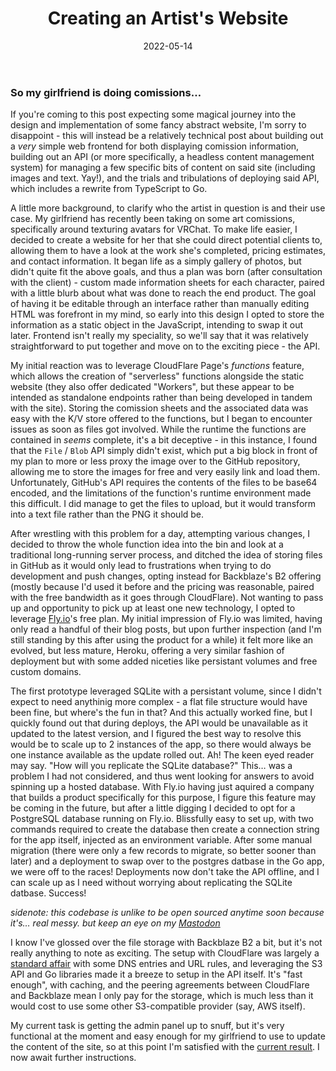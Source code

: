 #+title: Creating an Artist's Website
#+date: 2022-05-14

*** So my girlfriend is doing comissions...

If you're coming to this post expecting some magical journey into the design
and implementation of some fancy abstract website, I'm sorry to disappoint -
this will instead be a relatively technical post about building out a /very/
simple web frontend for both displaying comission information, building out an API
(or more specifically, a headless content management system) for managing a few
specific bits of content on said site (including images and text. Yay!), and the
trials and tribulations of deploying said API, which includes a rewrite from
TypeScript to Go.

A little more background, to clarify who the artist in question is and their use case.
My girlfriend has recently been taking on some art comissions, specifically around
texturing avatars for VRChat. To make life easier, I decided to create a website
for her that she could direct potential clients to, allowing them to have a look at
the work she's completed, pricing estimates, and contact information. It began life as
a simply gallery of photos, but didn't quite fit the above goals, and thus a plan was
born (after consultation with the client) - custom made information sheets for each
character, paired with a little blurb about what was done to reach the end product.
The goal of having it be editable through an interface rather than manually editing
HTML was forefront in my mind, so early into this design I opted to store the
information as a static object in the JavaScript, intending to swap it out later.
Frontend isn't really my speciality, so we'll say that it was relatively
straightforward to put together and move on to the exciting piece - the API.

My initial reaction was to leverage CloudFlare Page's /functions/ feature, which
allows the creation of "serverless" functions alongside the static website (they
also offer dedicated "Workers", but these appear to be intended as standalone
endpoints rather than being developed in tandem with the site). Storing the comission
sheets and the associated data was easy with the K/V store offered to the functions,
but I began to encounter issues as soon as files got involved. While the runtime the
functions are contained in /seems/ complete, it's a bit deceptive - in this instance,
I found that the =File= / =Blob= API simply didn't exist, which put a big block in
front of my plan to more or less proxy the image over to the GitHub repository,
allowing me to store the images for free and very easily link and load them.
Unfortunately, GitHub's API requires the contents of the files to be base64 encoded,
and the limitations of the function's runtime environment made this difficult. I did
manage to get the files to upload, but it would transform into a text file rather
than the PNG it should be.

After wrestling with this problem for a day, attempting various changes, I decided
to throw the whole function idea into the bin and look at a traditional long-running
server process, and ditched the idea of storing files in GitHub as it would only lead
to frustrations when trying to do development and push changes, opting instead for
Backblaze's B2 offering (mostly because I'd used it before and the pricing was
reasonable, paired with the free bandwidth as it goes through CloudFlare). Not wanting
to pass up and opportunity to pick up at least one new technology, I opted to leverage
[[https://fly.io][Fly.io]]'s free plan. My initial impression of Fly.io was limited, having only read
a handful of their blog posts, but upon further inspection (and I'm still standing
by this after using the product for a while) it felt more like an evolved, but less
mature, Heroku, offering a very similar fashion of deployment but with some added
niceties like persistant volumes and free custom domains. 

The first prototype leveraged SQLite with a persistant volume, since I didn't expect to
need anythinig more complex - a flat file structure would have been fine, but where's the
fun in that? And this actually worked fine, but I quickly found out that during deploys,
the API would be unavailable as it updated to the latest version, and I figured the best
way to resolve this would be to scale up to 2 instances of the app, so there would always
be one instance available as the update rolled out. Ah! The keen eyed reader may say.
"How will you replicate the SQLite database?" This... was a problem I had not considered,
and thus went looking for answers to avoid spinning up a hosted database. With Fly.io
having just aquired a company that builds a product specifically for this purpose, I
figure this feature may be coming in the future, but after a little digging I decided to
opt for a PostgreSQL database running on Fly.io. Blissfully easy to set up, with two
commands required to create the database then create a connection string for the app
itself, injected as an environment variable. After some manual migration (there were
only a few records to migrate, so better sooner than later) and a deployment to swap over
to the postgres datbase in the Go app, we were off to the races! Deployments now don't
take the API offline, and I can scale up as I need without worrying about replicating the
SQLite datbase. Success!

/sidenote: this codebase is unlike to be open sourced anytime soon because it's... real messy. but keep an eye on my [[https://tech.lgbt/@arch][Mastodon]]/

I know I've glossed over the file storage with Backblaze B2 a bit, but it's not really
anything to note as exciting. The setup with CloudFlare was largely a [[https://www.backblaze.com/blog/free-image-hosting-with-cloudflare-transform-rules-and-backblaze-b2/][standard affair]] with
some DNS entries and URL rules, and leveraging the S3 API and Go libraries made it a
breeze to setup in the API itself. It's "fast enough", with caching, and the peering
agreements between CloudFlare and Backblaze mean I only pay for the storage, which is much
less than it would cost to use some other S3-compatible provider (say, AWS itself).

My current task is getting the admin panel up to snuff, but it's very functional at the
moment and easy enough for my girlfriend to use to update the content of the site, so
at this point I'm satisfied with the [[https://artbybecki.com][current result]]. I now await further instructions.
